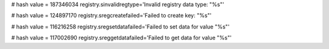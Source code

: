 
# hash value = 187346034
registry.sinvalidregtype='Invalid registry data type: "%s"'


# hash value = 124897170
registry.sregcreatefailed='Failed to create key: "%s"'


# hash value = 116216258
registry.sregsetdatafailed='Failed to set data for value "%s"'


# hash value = 117002690
registry.sreggetdatafailed='Failed to get data for value "%s"'

